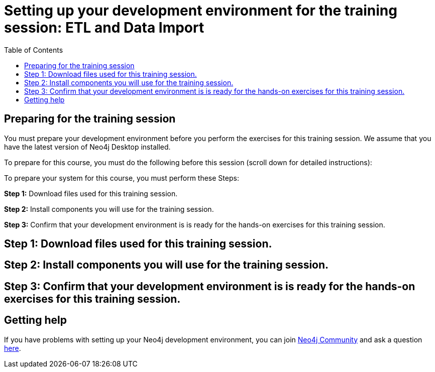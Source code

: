 
= Setting up your development environment for the training session: ETL and Data Import
:presenter: Neo Technology
:twitter: neo4j
:doctype: book
:toc: left
:toclevels: 4
:experimental:
:imagesdir: ../images
:manual: http://neo4j.com/docs/developer-manual/current
:manual-cypher: {manual}/cypher

== Preparing for the training session

You must prepare your development environment before you perform the exercises for this training session.
We assume that you have the latest version of Neo4j Desktop installed.

To prepare for this course, you must do the following before this session (scroll down for detailed instructions):

To prepare your system for this course, you must perform these Steps:

*Step 1:* Download files used for this training session.

*Step 2:* Install components you will use for the training session.

*Step 3:* Confirm that your development environment is is ready for the hands-on exercises for this training session.

== Step 1: Download files used for this training session.

== Step 2: Install components you will use for the training session.

== Step 3: Confirm that your development environment is is ready for the hands-on exercises for this training session.


== Getting help

If you have problems with setting up your Neo4j development environment, you can join http://community.neo4j.com/[Neo4j Community] and ask a question https://community.neo4j.com/c/general/online-training[here].

